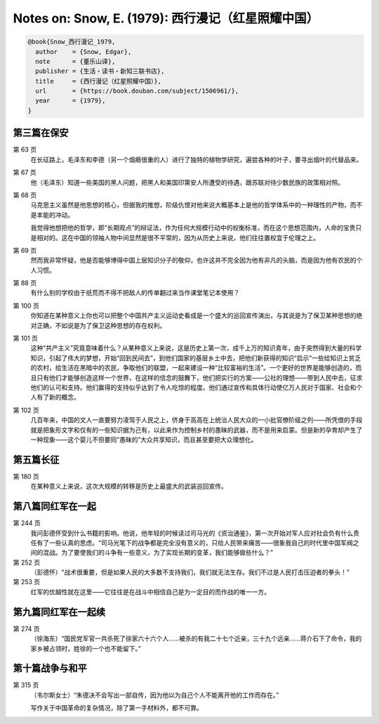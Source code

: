 Notes on: Snow, E. (1979): 西行漫记（红星照耀中国）
===================================================

.. code-block:: bibtex

   @book{Snow_西行漫记_1979,
     author    = {Snow, Edgar},
     note      = {董乐山译},
     publisher = {生活・读书・新知三联书店},
     title     = {西行漫记（红星照耀中国）},
     url       = {https://book.douban.com/subject/1506961/},
     year      = {1979},
   }


第三篇在保安
------------

第 63 页
	在长征路上，毛泽东和李德（另一个烟瘾很重的人）进行了独特的植物学研究，遍尝各种的叶子，要寻出烟叶的代替品来。

第 67 页
	他（毛泽东）知道一些美国的黑人问题，把黑人和美国印第安人所遭受的待遇，跟苏联对待少数民族的政策相对照。

第 68 页
	马克思主义虽然是他思想的核心，但据我的推想，阶级仇恨对他来说大概基本上是他的哲学体系中的一种理性的产物，而不是本能的冲动。

	我觉得他想把他的哲学，即“长期观点”的辩证法，作为任何大规模行动中的权衡标准，而在这个思想范围内，人命的宝贵只是相对的。这在中国的领袖人物中间显然是很不平常的，因为从历史上来说，他们往往置权宜于伦理之上。

第 69 页
	然而我非常怀疑，他是否能够博得中国上层知识分子的敬仰，也许这并不完全因为他有非凡的头脑，而是因为他有农民的个人习惯。

第 88 页
	有什么别的学校由于纸荒而不得不把敌人的传单翻过来当作课堂笔记本使用？

第 100 页
	你知道在某种意义上你也可以把整个中国共产主义运动史看成是一个盛大的巡回宣传演出，与其说是为了保卫某种思想的绝对正确，不如说是为了保卫这种思想的存在权利。

第 101 页
	这种“共产主义”究竟意味着什么？从某种意义上来说，这是历史上第一次，成千上万的知识青年，由于突然得到大量的科学知识，引起了伟大的梦想，开始“回到民间去”，到他们国家的基层乡土中去，把他们新获得的知识“启示”一些给知识上贫乏的农村，给生活在黑暗中的农民，争取他们的联盟，一起来建设一种“比较富裕的生活”。一个更好的世界是能够创造的，而且只有他们才能够创造这样一个世界，在这样的信念的鼓舞下，他们把实行的方案――公社的理想――带到人民中去，征求他们的认可和支持。他们赢得的支持似乎达到了令人吃惊的程度。他们通过宣传和具体行动使亿万人民对于国家、社会和个人有了新的概念。

第 102 页
	几百年来，中国的文人一直要努力凌驾于人民之上，侪身于高高在上统治人民大众的一小批官僚阶级之列――所凭借的手段就是把象形文字和仅有的一些知识据为己有，以此来作为控制乡村的愚昧的武器，而不是用来启蒙。但是新的孕育却产生了一种现象――这个婴儿不但要同“愚昧的”大众共享知识，而且甚至要把大众理想化。

第五篇长征
----------

第 180 页
	在某种意义上来说，这次大规模的转移是历史上最盛大的武装巡回宣传。

第八篇同红军在一起
------------------

第 244 页
	我问彭德怀受到什么书籍的影响。他说，他年轻的时候读过司马光的《资治通鉴》，第一次开始对军人应对社会负有什么责任有了一些认真的思虑。“司马光笔下的战争都是完全没有意义的，只给人民带来痛苦――很象我自己的时代里中国军阀之间的混战。为了要使我们的斗争有一些意义，为了实现长期的变革，我们能够做些什么？”

第 252 页
	（彭德怀）“战术很重要，但是如果人民的大多数不支持我们，我们就无法生存。我们不过是人民打击压迫者的拳头！”

第 253 页
	红军的优越性就在这里――它往往是在战斗中相信自己是为一定目的而作战的唯一一方。

第九篇同红军在一起续
--------------------

第 274 页
	（徐海东）“国民党军官一共杀死了徐家六十六个人……被杀的有我二十七个近亲，三十九个远亲……蒋介石下了命令，我的家乡被占领时，姓徐的一个也不能留下。”

第十篇战争与和平
----------------

第 315 页
	（韦尔斯女士）“朱德决不会写出一部自传，因为他以为自己个人不能离开他的工作而存在。”

	写作关于中国革命的复杂情况，除了第一手材料外，都不可靠。

